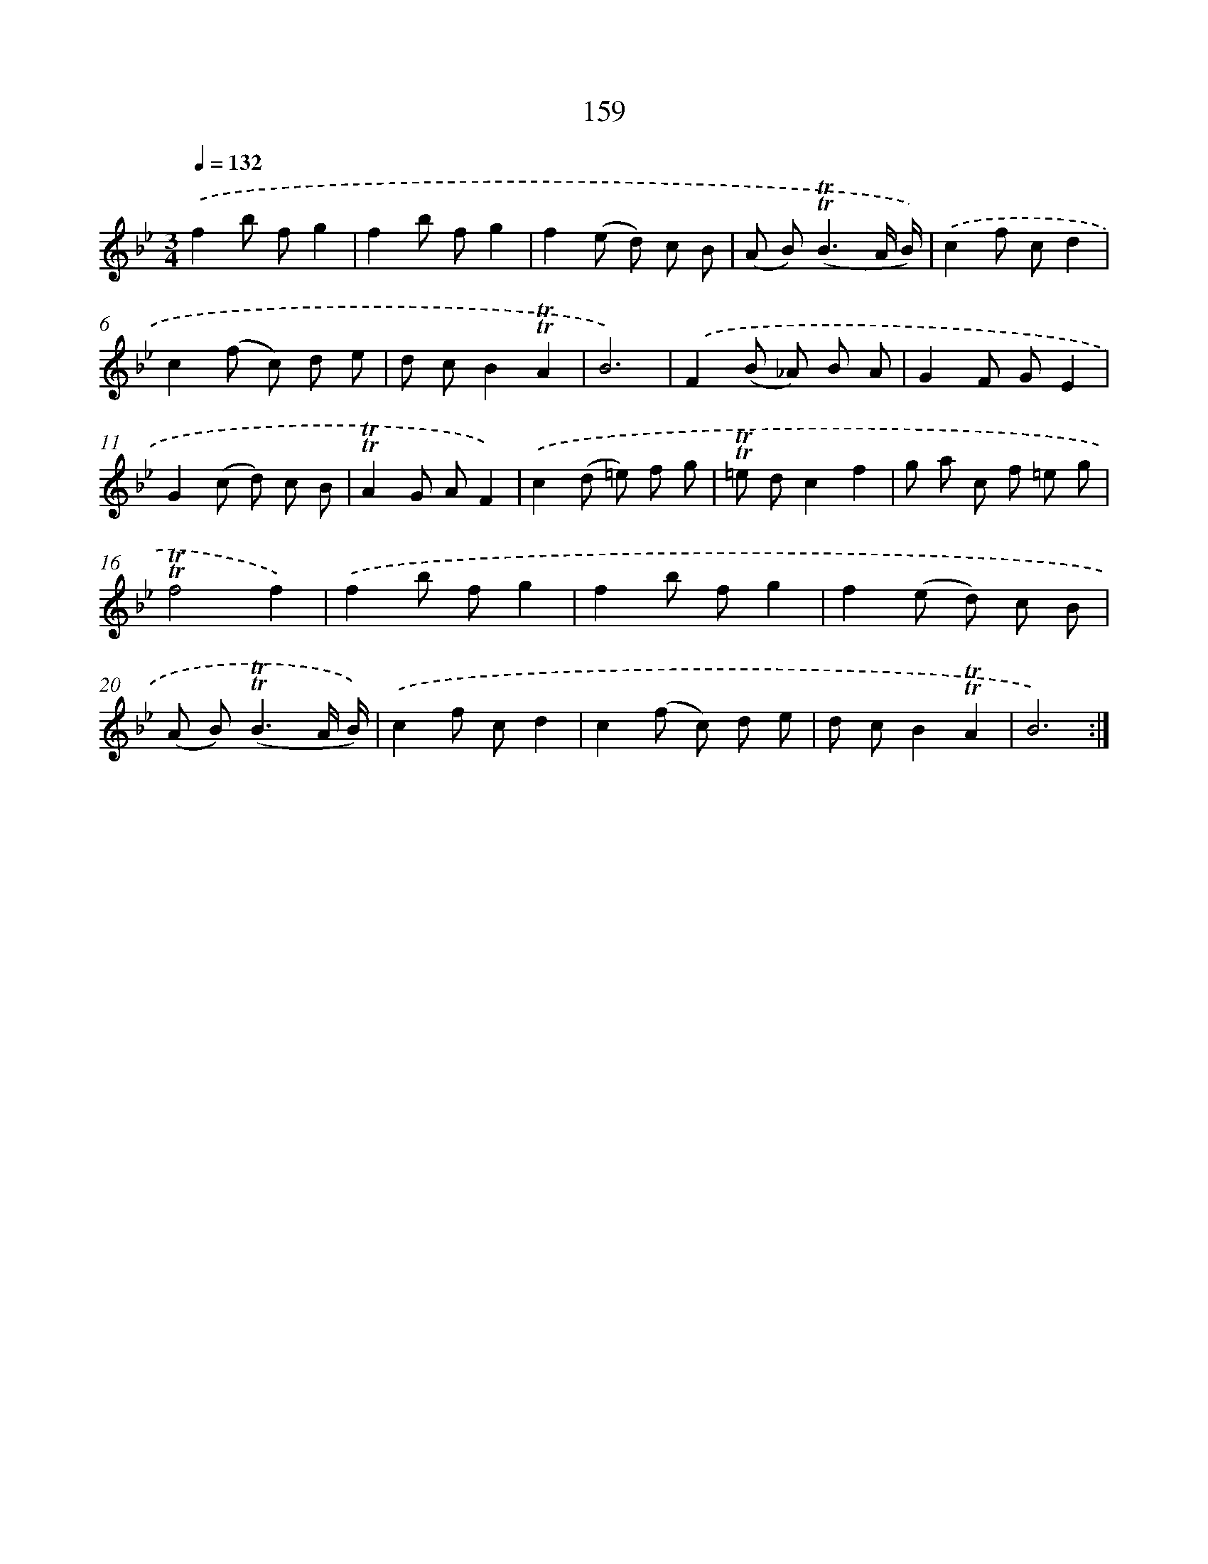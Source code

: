 X: 15687
T: 159
%%abc-version 2.0
%%abcx-abcm2ps-target-version 5.9.1 (29 Sep 2008)
%%abc-creator hum2abc beta
%%abcx-conversion-date 2018/11/01 14:37:56
%%humdrum-veritas 167464310
%%humdrum-veritas-data 1334059112
%%continueall 1
%%barnumbers 0
L: 1/8
M: 3/4
Q: 1/4=132
K: Bb clef=treble
.('f2b fg2 |
f2b fg2 |
f2(e d) c B |
(A B2<)(!trill!!trill!B2A/ B/)) |
.('c2f cd2 |
c2(f c) d e |
d cB2!trill!!trill!A2 |
B6) |
.('F2(B _A) B A |
G2F GE2 |
G2(c d) c B |
!trill!!trill!A2G AF2) |
.('c2(d =e) f g |
!trill!!trill!=e dc2f2 |
g a c f =e g |
!trill!!trill!f4f2) |
.('f2b fg2 |
f2b fg2 |
f2(e d) c B |
(A B2<)(!trill!!trill!B2A/ B/)) |
.('c2f cd2 |
c2(f c) d e |
d cB2!trill!!trill!A2 |
B6) :|]
